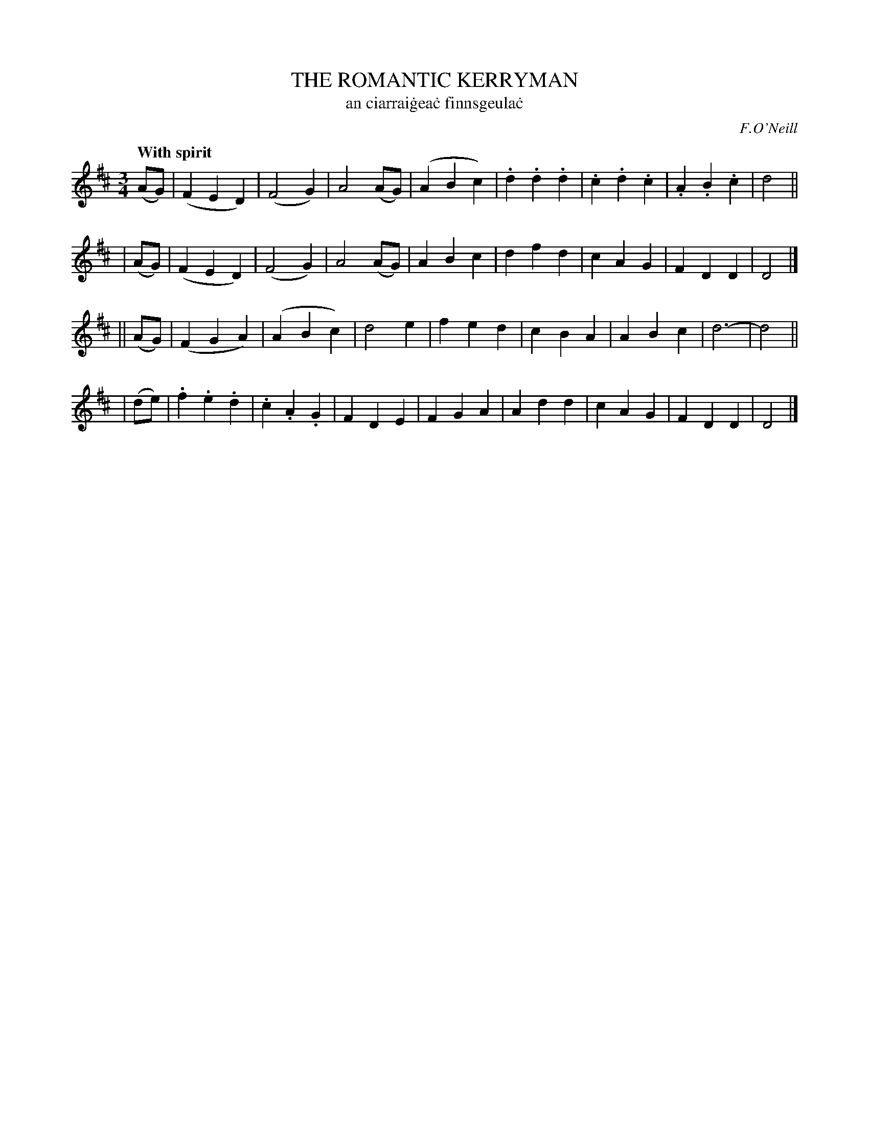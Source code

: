 X: 320
T: THE ROMANTIC KERRYMAN
T: an ciarrai\.gea\.c finnsgeula\.c
R: waltz
%S: s:4 b:16(8+8+8+8)
B: O'Neill's 1850 #320
O: F.O'Neill
Z: 1999 by John Chambers <jc@trillian.mit.edu>
Q: "With spirit"
M: 3/4
L: 1/4
K: D
(A/G/) \
| (FED) | (F2G) | A2(A/G/) | (ABc) \
| .d.d.d | .c.d.c | .A.B.c | d2 ||
| (A/G/) \
| (FED) | (F2G) | A2(A/G/) | ABc \
| dfd | cAG | FDD | D2 |]
|| (A/G/) \
| (FGA) | (ABc) | d2e | fed \
| cBA | ABc | d3- | d2 ||
| (d/e/) \
| .f.e.d | .c.A.G | FDE | FGA \
| Add | cAG | FDD | D2 |]

